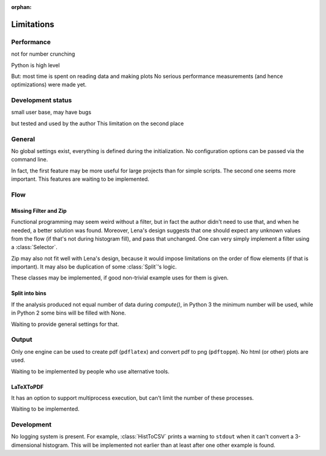 :orphan:

.. no toctree needed

Limitations
===========

Performance
-----------
not for number crunching

Python is high level

But: most time is spent on reading data and making plots
No serious performance measurements (and hence optimizations) were made yet.

Development status
------------------
small user base,
may have bugs

but tested
and used by the author
This limitation on the second place

General
-------
No global settings exist, everything is defined during the initialization.
No configuration options can be passed via the command line.

In fact, the first feature may be more useful for large projects
than for simple scripts. The second one seems more important.
This features are waiting to be implemented.

Flow
----

Missing Filter and Zip
^^^^^^^^^^^^^^^^^^^^^^
Functional programming may seem weird without a filter,
but in fact the author didn't need to use that,
and when he needed, a better solution was found.
Moreover, Lena's design suggests that one should expect
any unknown values from the flow (if that's not during histogram fill),
and pass that unchanged.
One can very simply implement a filter using a :class:`Selector`.

Zip may also not fit well with Lena's design, because it would
impose limitations on the order of flow elements (if that is important).
It may also be duplication of some :class:`Split`'s logic.

These classes may be implemented,
if good non-trivial example uses for them is given.

Split into bins
^^^^^^^^^^^^^^^

If the analysis produced not equal number of data during *compute()*,
in Python 3 the minimum number will be used,
while in Python 2 some bins will be filled with None.

Waiting to provide general settings for that.

Output
------

Only one engine can be used to create pdf (``pdflatex``)
and convert pdf to png (``pdftoppm``).
No html (or other) plots are used.

Waiting to be implemented by people who use alternative tools.

LaTeXToPDF
^^^^^^^^^^

It has an option to support multiprocess execution,
but can't limit the number of these processes.

Waiting to be implemented.

Development
-----------

No logging system is present.
For example, :class:`HistToCSV` prints a warning to ``stdout``
when it can't convert a 3-dimensional histogram.
This will be implemented not earlier
than at least after one other example is found.

